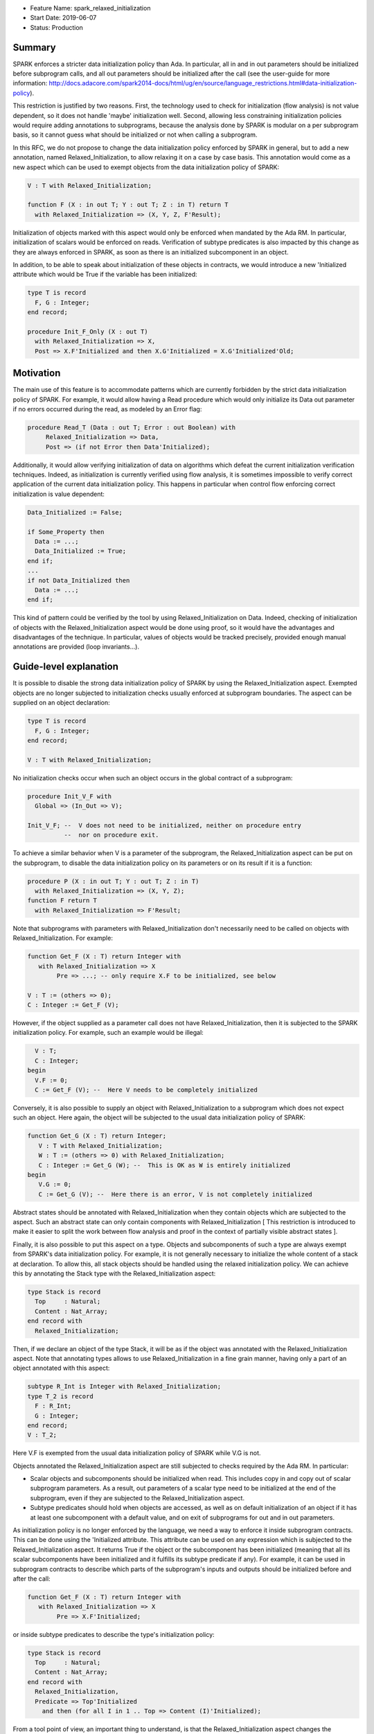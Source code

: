 - Feature Name: spark_relaxed_initialization
- Start Date: 2019-06-07
- Status: Production

Summary
=======

SPARK enforces a stricter data initialization policy than Ada. In particular,
all in and in out parameters should be initialized before subprogram calls, and
all out parameters should be initialized after the call (see the user-guide for
more information: http://docs.adacore.com/spark2014-docs/html/ug/en/source/language_restrictions.html#data-initialization-policy).

This restriction is justified by two reasons. First, the technology used to
check for initialization (flow analysis) is not value dependent, so it does not
handle 'maybe' initialization well. Second, allowing less constraining
initialization policies would require adding annotations to subprograms, because
the analysis done by SPARK is modular on a per subprogram basis, so it cannot
guess what should be initialized or not when calling a subprogram.

In this RFC, we do not propose to change the data initialization policy enforced
by SPARK in general, but to add a new annotation, named Relaxed_Initialization,
to allow relaxing it on a case by case basis. This annotation would come as a
new aspect which can be used to exempt objects from the data initialization
policy of SPARK:

.. code:: ada

   V : T with Relaxed_Initialization;

   function F (X : in out T; Y : out T; Z : in T) return T
     with Relaxed_Initialization => (X, Y, Z, F'Result);

Initialization of objects marked with this aspect would only be enforced when
mandated by the Ada RM. In particular, initialization of scalars
would be enforced on reads. Verification of subtype predicates is also impacted
by this change as they are always enforced in SPARK, as soon as there is an
initialized subcomponent in an object.

In addition, to be able to speak about initialization of these objects in
contracts, we would introduce a new 'Initialized attribute which would be True
if the variable has been initialized:

.. code:: ada

   type T is record
     F, G : Integer;
   end record;

   procedure Init_F_Only (X : out T)
     with Relaxed_Initialization => X,
     Post => X.F'Initialized and then X.G'Initialized = X.G'Initialized'Old;

Motivation
==========

The main use of this feature is to accommodate patterns which are currently
forbidden by the strict data initialization policy of SPARK. For example, it
would allow having a Read procedure which would only initialize its Data out
parameter if no errors occurred during the read, as modeled by an Error flag:

.. code:: ada

   procedure Read_T (Data : out T; Error : out Boolean) with
        Relaxed_Initialization => Data,
        Post => (if not Error then Data'Initialized);

Additionally, it would allow verifying initialization of data on algorithms
which defeat the current initialization verification techniques. Indeed, as
initialization is currently verified using flow analysis, it is sometimes
impossible to verify correct application of the current data initialization
policy. This happens in particular when control flow enforcing correct
initialization is value dependent:

.. code:: ada

   Data_Initialized := False;

   if Some_Property then
     Data := ...;
     Data_Initialized := True;
   end if;
   ...
   if not Data_Initialized then
     Data := ...;
   end if;

This kind of pattern could be verified by the tool by using
Relaxed_Initialization on Data. Indeed, checking of initialization of objects
with the Relaxed_Initialization aspect would be done using proof, so it would
have the advantages and disadvantages of the technique. In particular, values
of objects would be tracked precisely, provided enough manual annotations are
provided (loop invariants...).

Guide-level explanation
=======================

It is possible to disable the strong data initialization policy of SPARK by
using the Relaxed_Initialization aspect. Exempted objects are no longer
subjected to initialization checks usually enforced at subprogram boundaries.
The aspect can be supplied on an object declaration:

.. code:: ada

   type T is record
     F, G : Integer;
   end record;

   V : T with Relaxed_Initialization;

No initialization checks occur when such an object occurs in the global contract
of a subprogram:

.. code:: ada

   procedure Init_V_F with
     Global => (In_Out => V);

   Init_V_F; --  V does not need to be initialized, neither on procedure entry
             --  nor on procedure exit.

To achieve a similar behavior when V is a parameter of the subprogram, the
Relaxed_Initialization aspect can be put on the subprogram, to disable the
data initialization policy on its parameters or on its result if it is a
function:

.. code:: ada

   procedure P (X : in out T; Y : out T; Z : in T)
     with Relaxed_Initialization => (X, Y, Z);
   function F return T
     with Relaxed_Initialization => F'Result;

Note that subprograms with parameters with Relaxed_Initialization don't
necessarily need to be called on objects with Relaxed_Initialization. For
example:

.. code:: ada

  function Get_F (X : T) return Integer with
     with Relaxed_Initialization => X
          Pre => ...; -- only require X.F to be initialized, see below

  V : T := (others => 0);
  C : Integer := Get_F (V);

However, if the object supplied as a parameter call does not have
Relaxed_Initialization, then it is subjected to the SPARK initialization
policy. For example, such an example would be illegal:

.. code:: ada

     V : T;
     C : Integer;
   begin
     V.F := 0;
     C := Get_F (V); --  Here V needs to be completely initialized

Conversely, it is also possible to supply an object with Relaxed_Initialization
to a subprogram which does not expect such an object. Here again, the object
will be subjected to the usual data initialization policy of SPARK:

.. code:: ada

  function Get_G (X : T) return Integer;
     V : T with Relaxed_Initialization;
     W : T := (others => 0) with Relaxed_Initialization;
     C : Integer := Get_G (W); --  This is OK as W is entirely initialized
  begin
     V.G := 0;
     C := Get_G (V); --  Here there is an error, V is not completely initialized

Abstract states should be annotated with Relaxed_Initialization when they
contain objects which are subjected to the aspect. Such an abstract state can
only contain components with Relaxed_Initialization [ This restriction is
introduced to make it easier to split the work between flow analysis and
proof in the context of partially visible abstract states ].

Finally, it is also possible to put this aspect on a type. Objects and
subcomponents of such a type are always exempt from SPARK's data
initialization policy. For example, it is not generally necessary to initialize
the whole content of a stack at declaration. To allow this, all stack objects
should be handled using the relaxed initialization policy. We can achieve this
by annotating the Stack type with the Relaxed_Initialization aspect:

.. code:: ada

  type Stack is record
    Top     : Natural;
    Content : Nat_Array;
  end record with
    Relaxed_Initialization;

Then, if we declare an object of the type Stack, it will be as if the object was
annotated with the Relaxed_Initialization aspect. Note that annotating types
allows to use Relaxed_Initialization in a fine grain manner, having only a part
of an object annotated with this aspect:

.. code:: ada

  subtype R_Int is Integer with Relaxed_Initialization;
  type T_2 is record
    F : R_Int;
    G : Integer;
  end record;
  V : T_2;

Here V.F is exempted from the usual data initialization policy of SPARK while
V.G is not.

Objects annotated the Relaxed_Initialization aspect are still subjected to
checks required by the Ada RM. In particular:

- Scalar objects and subcomponents should be initialized when read. This
  includes copy in and copy out of scalar subprogram parameters. As a result,
  out parameters of a scalar type need to be initialized at the end of the
  subprogram, even if they are subjected to the Relaxed_Initialization aspect.

- Subtype predicates should hold when objects are accessed, as well
  as on default initialization of an object if it has at least one subcomponent
  with a default value, and on exit of subprograms for out and in out
  parameters.

As initialization policy is no longer enforced by the language, we need a way
to enforce it inside subprogram contracts. This can be done using the
'Initialized attribute. This attribute can be used on any expression
which is subjected to the Relaxed_Initialization aspect. It returns True if the
object or the subcomponent has been initialized (meaning that all its scalar
subcomponents have been initialized and it fulfills its subtype predicate if
any). For example, it can be used in subprogram contracts to describe which
parts of the subprogram's inputs and outputs should be initialized before and
after the call:

.. code:: ada

  function Get_F (X : T) return Integer with
     with Relaxed_Initialization => X
          Pre => X.F'Initialized;

or inside subtype predicates to describe the type's initialization policy:

.. code:: ada

  type Stack is record
    Top     : Natural;
    Content : Nat_Array;
  end record with
    Relaxed_Initialization,
    Predicate => Top'Initialized
      and then (for all I in 1 .. Top => Content (I)'Initialized);

From a tool point of view, an important thing to understand, is that the
Relaxed_Initialization aspect changes the verification technique used internally
to verify proper initialization of data. Without this aspect, initialization is
checked by flow analysis (menu Examine ... in GPS). With this aspect, these
checks are handed over to the proof (menu Prove ... in GPS). This means that, if
you are using the tool in mode Examine (bronze level), you will lose
initialization checks with this aspect.

This difference will also impact you if you are using the tool in mode Proof, as
flow analysis and proof require different levels of annotations. In particular,
proof techniques require users to annotate their subprograms with pre and
postconditions, they won't be inferred for you. If you are using a loop, you
may also need to supply an invariant.

Note that you can take advantage of this change from flow analysis to proof even
if you don't need to relax the data initialization policy of SPARK. You can
use it to verify algorithms which defeat flow analysis, in general because they
are value dependent. For example, assume that you are using two loops to
initialize an array, one to initialize the even elements to 0 and one to
initialize to odd elements to 1:

.. code:: ada

  A : Nat_Array;

  for I in 1 .. Max / 2 loop
    A (I * 2) := 0;
  end loop;
  for I in 1 .. (Max + 1) / 2 loop
    A (I * 2 - 1) := 1;
  end loop;

Verifying this kind of pattern using flow analysis is bound to failure as it
requires a value dependent analysis. However, this analysis is achievable by
proof, provided you add the appropriate loop invariants:

.. code:: ada

  A : Nat_Array with Relaxed_Initialization;

  for I in 1 .. Max / 2 loop
    A (I * 2) := 0;
    pragma Loop_Invariant
      (for all K in 1 .. I * 2 => (if K mod 2 = 0 then A (K)'Initialized));
  end loop;
  for I in 1 .. (Max + 1) / 2 loop
    A (I * 2 - 1) := 1;
    pragma Loop_Invariant
      (for all K in A'Range => (if K mod 2 = 0 then A (K)'Initialized));
    pragma Loop_Invariant
      (for all K in 1 .. I * 2 => A (K)'Initialized);
  end loop;
  pragma Assert (A'Initialized);

Reference-level explanation
===========================

Relaxed_Initialization aspect
-----------------------------

The idea is to have a way to check initialization by proof instead of doing it
in flow analysis. Using the Relaxed_Initialization aspect allows to define
precisely which (parts of) an object should be handled by flow analysis or
proof.

An object has `relaxed initialization` if either:

- it is annotated with the Relaxed_Initialization aspect,
- it is a formal parameter and it occurs in the Relaxed_Initialization aspect
  of its enclosing subprogram, or
- its subtype is annotated with Relaxed_Initialization.

An expression has `relaxed initialization` if either:

- its subtype has relaxed initialization,
- it is an object which has relaxed initialization,
- it is a component (indexed component, selected component, slice, and
  possibly dereference) of an expression which has relaxed initialization,
- it is a conversion/qualification of an expression which has relaxed
  initialization,
- it is a concatenation/an aggregate and one
  of its subexpressions has relaxed initialization,
- it is an if expression/a case expression and one
  of its dependant expressions has relaxed initialization, or
- it is a function call and the function called has a Relaxed_Initialization
  aspect applying to its result.

Rules:

* Wen assigning an expression which has relaxed initialization into an object
  which does not have it, a check is emitted (by proof) to make sure that this
  object is fully initialized (this also includes parameters before and after
  call statements).
* When assigning an expression which does not have relaxed initialization into
  an object which has relaxed initialization, flow analysis checks proper
  initialization as it used to do (this also includes in out parameters before
  call statements).
* When reading an expression which has relaxed initialization, initialization
  of scalars and subtype predicates are checked (by proof). Reading includes
  access of subcomponents, parameter passing… Most operators (except
  concatenation) on composite types are considered to read the components
  too.

Initialized attribute
---------------------

The initialized attribute can be used on any expression with relaxed
initialization. It is true when all scalar components have been initialized and
all applicable subtype predicates hold.
The correct application of this aspect could be defined as legality rules.

To avoid incorrect data dependencies, out parameters and global of mode Output
are considered to be de-initialized at the beginning of a procedure call. In this way,
proof will make sure that the value prior to the call is never read.

For execution, we could either implement an approximation of this aspect, or
use Valid_Scalars as a first approximation. For proof, it means adding a flag to
scalar subcomponents of expressions with relaxed initialization to remember if
they are initialized or not.
As it may happen that a scalar is valid even though it has not been initialized,
so negative occurrences of the Initialized attribute may be interpreted differently
in proof and for execution. To retain the closest correspondence possible
between proof and execution, we could avoid assuming that ‘Initialized is
false in proof when a scalar is not initialized / on out parameters / globals
of mode Output and rather assume nothing. Here is an example:

.. code:: ada

  X : Integer;
  pragma Assert (not X'Initialized);

If X'Initialized is interpreted at runtime as X'Valid_Scalars, then the above
assertion will fail on most platforms. Indeed, any initial value for X will be
a valid integer value. Thus, GNATprove should not be able to prove the
assertion.

Interactions with flow related constructs
-----------------------------------------

Relaxed_Initialization should have no impact on generation of globals and
verification of Depends contracts.

The meaning of initialization related annotations, such as the Global contracts,
as well as the Initializes and Default_Initial_Condition aspects, are
slightly different for objects or types with Relaxed_Initialization.
Since mode Output of Global contracts no longer enforces initialization, it is
now possible to use it for partly initialized data, in place of mode In_Out. For
example, for a procedure initializing only one field of a record, we can use
either In_Out or Output:

.. code:: ada

  procedure Init_F with
    Global => (In_Out => V);
  procedure Init_G with
    Global => (Output => V);

However, to remain consistent with dependency contracts, we should not allow
reading the input value of a parameter of mode Output, both inside the
subprogram and afterward. For example, Init_F above can be supplied with a
contract stating that it preserves G, whereas Init_G cannot preserve F:

.. code:: ada

  procedure Init_F with
    Global => (In_Out => V),
    Post   => V.F'Initialized and V.G'Initialized = V.G'Initialized'Old;
  procedure Init_G with
    Global => (Output => V),
    Post   => V.F'Initialized = V.F'Initialized'Old; --  incorrect

In practice, it means havocking the initialization flag for Globals of mode
Output when they are specified (nothing is needed when they are inferred by
flow analysis, as, in this case, we are sure that the whole variable has been
written).

Mentioning an object with Relaxed_Initialization in an Initialize contract
is allowed for the sake of highlighting the dependency relations. It does not
imply however that the object is initialized after the package elaboration. To
express such a requirement, we should use Initial_Condition instead:

.. code:: ada

   package My_Pack with
     Initialize => (X => V),
     Initial_Condition => X.F'Initialized
   is
     X : T with Relaxed_Initialization;
     ...
   end My_Pack;

   package body My_Pack is
     ...
   begin
     X.F := V;
   end My_Pack;

If a type has Relaxed_Initialization, it can have a Default_Initial_Condition
which is not False, but, here again, it does not mean that the type is
completely initialized by default. If we want to know that it is initialized,
we can state it in the Default_Initial_Condition:

.. code:: ada

  type My_Stack is private with
    Default_Initial_Condition => Is_Empty (My_Stack);

  type My_Stack_Init is private with
    Default_Initial_Condition =>
      My_Stack'Initialized and then Is_Empty (My_Stack);

Rationale and alternatives
==========================

We have thought of only allowing Relaxed_Initialization on scalar types and
inheriting it on composite types, but it was considered too constraining. In
particular, it has the disadvantages of:

- Needing a new type (or several) each time we want to have a partially
  initialized object,
- Not allowing to have two convertible (record) types, one with a relaxed
  initialization and the other without.

We have considered reusing Valid_Scalars to mean initialized, but it was
considered awkward as it can be applied to a single scalar, and does not
include subtype predicate checking.

We have considered using a pragma Annotate (GNATprove, Relaxed_Initialization,
V); to mean that a variable V has relaxed initialization, but it was more
cumbersome than an aspect, and was a bit complicated (and heavy) when applied
to function parameters.

Drawbacks
=========

- It is an important implementation effort
- It will most probably generate corner cases complicated to handle as it is
  at the interface between flow analysis and proof and this interface is
  already complicated to deal with.

Prior art
=========

We did prototype this idea in GNATprove but with a simpler scope
(Relaxed initialization could only be supplied on scalar types and types with
relaxed initialization and types without could not be mixed).

Unresolved questions
====================

- This feature can probably have complicated interactions with tagged types and
  dispatching. Maybe it would be better to just disallow them.
- I have not thought about type invariants.
- We probably want to enforce initialization checks on intrinsic operators and
  predefined equality. Should we disallow parameters with relaxed initialization
  on them?
- Should we disallow relaxed initialization on scalar parameters / scalar result
  of functions?
- Should Relaxed_Initialization be inherited by subtypes?
- Maybe we should prevent use of ‘Initialized in code (non-ghost code).
- Maybe we should disallow storing types with Relaxed_Initialization inside
  types without to avoid complicated interactions between flow analysis and
  proof.
- What is the best executable semantics for ‘Initialized

Future possibilities
====================

- We could have a special handling of "dummy" initialization that is used in
  many cases in industry for defensive coding. Maybe only for scalar variables. 
  So that the initialisation is ignored in:

.. code:: ada

   V : T := Dummy with Partial_Initialization;

- Maybe we could translate ‘Valid as ‘Initialized for SPARK when used on types
  with relaxed initialization. Currently, objects are always assumed to be
  valid in SPARK.
